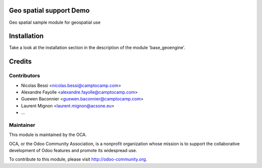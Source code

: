 .. image:: https://img.shields.io/badge/licence-AGPL--3-blue.svg
    :alt: License

Geo spatial support Demo
========================

Geo spatial sample module for geospatial use

Installation
============

Take a look at the installation section in the description of the module 
'base_geoengine'.

Credits
=======

Contributors
------------

* Nicolas Bessi <nicolas.bessi@camptocamp.com>
* Alexandre Fayolle <alexandre.fayolle@camptocamp.com>
* Guewen Baconnier <guewen.baconnier@camptocamp.com>
* Laurent Mignon <laurent.mignon@acsone.eu>
* ...

Maintainer
----------

.. image:: http://odoo-community.org/logo.png
   :alt: Odoo Community Association
   :target: http://odoo-community.org

This module is maintained by the OCA.

OCA, or the Odoo Community Association, is a nonprofit organization whose mission is to support the collaborative development of Odoo features and promote its widespread use.

To contribute to this module, please visit http://odoo-community.org.
